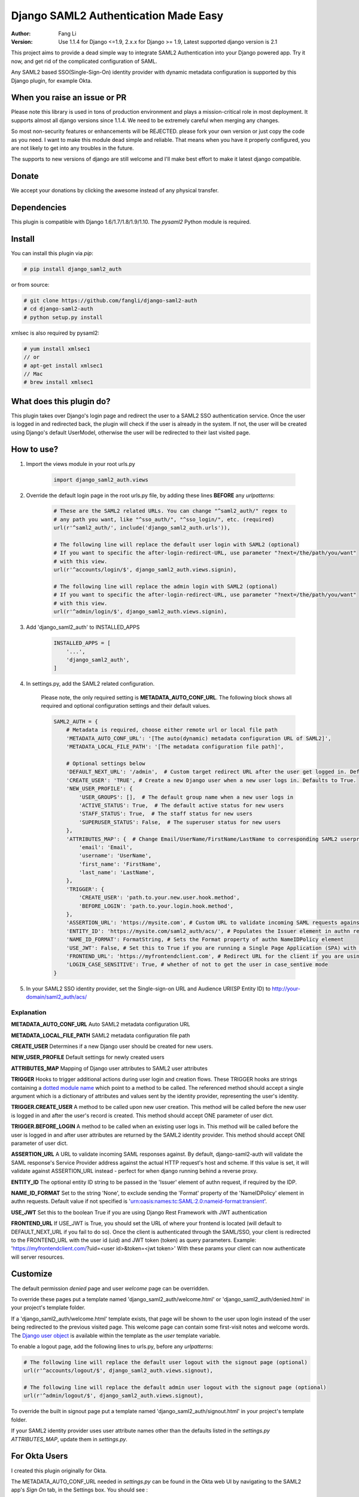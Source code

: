=====================================
Django SAML2 Authentication Made Easy
=====================================

:Author: Fang Li
:Version: Use 1.1.4 for Django <=1.9, 2.x.x for Django >= 1.9, Latest supported django version is 2.1

.. image:: https://img.shields.io/pypi/pyversions/django-saml2-auth.svg
    :target: https://pypi.python.org/pypi/django-saml2-auth

.. image:: https://img.shields.io/pypi/v/django-saml2-auth.svg
    :target: https://pypi.python.org/pypi/django-saml2-auth

.. image:: https://img.shields.io/pypi/dm/django-saml2-auth.svg
        :target: https://pypi.python.org/pypi/django-saml2-auth

This project aims to provide a dead simple way to integrate SAML2
Authentication into your Django powered app. Try it now, and get rid of the
complicated configuration of SAML.

Any SAML2 based SSO(Single-Sign-On) identity provider with dynamic metadata
configuration is supported by this Django plugin, for example Okta.


When you raise an issue or PR
=============================

Please note this library is used in tons of production environment and plays a mission-critical role in most deployment. It supports almost all django versions since 1.1.4. We need to be extremely careful when merging any changes.

So most non-security features or enhancements will be REJECTED. please fork your own version or just copy the code as you need. I want to make this module dead simple and reliable. That means when you have it properly configured, you are not likely to get into any troubles in the future.

The supports to new versions of django are still welcome and I'll make best effort to make it latest django compatible.



Donate
======

We accept your donations by clicking the awesome |star| instead of any physical transfer.

.. |star| image:: https://img.shields.io/github/stars/fangli/django-saml2-auth.svg?style=social&label=Star&maxAge=86400



Dependencies
============

This plugin is compatible with Django 1.6/1.7/1.8/1.9/1.10. The `pysaml2` Python
module is required.



Install
=======

You can install this plugin via `pip`:

.. code-block:: bash

    # pip install django_saml2_auth

or from source:

.. code-block:: bash

    # git clone https://github.com/fangli/django-saml2-auth
    # cd django-saml2-auth
    # python setup.py install

xmlsec is also required by pysaml2:

.. code-block:: bash

    # yum install xmlsec1
    // or
    # apt-get install xmlsec1
    // Mac
    # brew install xmlsec1


What does this plugin do?
=========================

This plugin takes over Django's login page and redirect the user to a SAML2
SSO authentication service. Once the user is logged in and redirected back,
the plugin will check if the user is already in the system. If not, the user
will be created using Django's default UserModel, otherwise the user will be
redirected to their last visited page.



How to use?
===========

#. Import the views module in your root urls.py

    .. code-block:: python

        import django_saml2_auth.views

#. Override the default login page in the root urls.py file, by adding these
   lines **BEFORE** any `urlpatterns`:

    .. code-block:: python

        # These are the SAML2 related URLs. You can change "^saml2_auth/" regex to
        # any path you want, like "^sso_auth/", "^sso_login/", etc. (required)
        url(r'^saml2_auth/', include('django_saml2_auth.urls')),

        # The following line will replace the default user login with SAML2 (optional)
        # If you want to specific the after-login-redirect-URL, use parameter "?next=/the/path/you/want"
        # with this view.
        url(r'^accounts/login/$', django_saml2_auth.views.signin),

        # The following line will replace the admin login with SAML2 (optional)
        # If you want to specific the after-login-redirect-URL, use parameter "?next=/the/path/you/want"
        # with this view.
        url(r'^admin/login/$', django_saml2_auth.views.signin),

#. Add 'django_saml2_auth' to INSTALLED_APPS

    .. code-block:: python

        INSTALLED_APPS = [
            '...',
            'django_saml2_auth',
        ]

#. In settings.py, add the SAML2 related configuration.

    Please note, the only required setting is **METADATA_AUTO_CONF_URL**.
    The following block shows all required and optional configuration settings
    and their default values.

    .. code-block:: python

        SAML2_AUTH = {
            # Metadata is required, choose either remote url or local file path
            'METADATA_AUTO_CONF_URL': '[The auto(dynamic) metadata configuration URL of SAML2]',
            'METADATA_LOCAL_FILE_PATH': '[The metadata configuration file path]',

            # Optional settings below
            'DEFAULT_NEXT_URL': '/admin',  # Custom target redirect URL after the user get logged in. Default to /admin if not set. This setting will be overwritten if you have parameter ?next= specificed in the login URL.
            'CREATE_USER': 'TRUE', # Create a new Django user when a new user logs in. Defaults to True.
            'NEW_USER_PROFILE': {
                'USER_GROUPS': [],  # The default group name when a new user logs in
                'ACTIVE_STATUS': True,  # The default active status for new users
                'STAFF_STATUS': True,  # The staff status for new users
                'SUPERUSER_STATUS': False,  # The superuser status for new users
            },
            'ATTRIBUTES_MAP': {  # Change Email/UserName/FirstName/LastName to corresponding SAML2 userprofile attributes.
                'email': 'Email',
                'username': 'UserName',
                'first_name': 'FirstName',
                'last_name': 'LastName',
            },
            'TRIGGER': {
                'CREATE_USER': 'path.to.your.new.user.hook.method',
                'BEFORE_LOGIN': 'path.to.your.login.hook.method',
            },
            'ASSERTION_URL': 'https://mysite.com', # Custom URL to validate incoming SAML requests against
            'ENTITY_ID': 'https://mysite.com/saml2_auth/acs/', # Populates the Issuer element in authn request
            'NAME_ID_FORMAT': FormatString, # Sets the Format property of authn NameIDPolicy element
            'USE_JWT': False, # Set this to True if you are running a Single Page Application (SPA) with Django Rest Framework (DRF), and are using JWT authentication to authorize client users
            'FRONTEND_URL': 'https://myfrontendclient.com', # Redirect URL for the client if you are using JWT auth with DRF. See explanation below
            'LOGIN_CASE_SENSITIVE': True, # whether of not to get the user in case_sentive mode
        }

#. In your SAML2 SSO identity provider, set the Single-sign-on URL and Audience
   URI(SP Entity ID) to http://your-domain/saml2_auth/acs/


Explanation
-----------

**METADATA_AUTO_CONF_URL** Auto SAML2 metadata configuration URL

**METADATA_LOCAL_FILE_PATH** SAML2 metadata configuration file path

**CREATE_USER** Determines if a new Django user should be created for new users.

**NEW_USER_PROFILE** Default settings for newly created users

**ATTRIBUTES_MAP** Mapping of Django user attributes to SAML2 user attributes

**TRIGGER** Hooks to trigger additional actions during user login and creation
flows. These TRIGGER hooks are strings containing a `dotted module name <https://docs.python.org/3/tutorial/modules.html#packages>`_
which point to a method to be called. The referenced method should accept a
single argument which is a dictionary of attributes and values sent by the
identity provider, representing the user's identity.

**TRIGGER.CREATE_USER** A method to be called upon new user creation. This
method will be called before the new user is logged in and after the user's
record is created. This method should accept ONE parameter of user dict.

**TRIGGER.BEFORE_LOGIN** A method to be called when an existing user logs in.
This method will be called before the user is logged in and after user
attributes are returned by the SAML2 identity provider. This method should accept ONE parameter of user dict.

**ASSERTION_URL** A URL to validate incoming SAML responses against. By default,
django-saml2-auth will validate the SAML response's Service Provider address
against the actual HTTP request's host and scheme. If this value is set, it
will validate against ASSERTION_URL instead - perfect for when django running
behind a reverse proxy.

**ENTITY_ID** The optional entity ID string to be passed in the 'Issuer' element of authn request, if required by the IDP.

**NAME_ID_FORMAT** Set to the string 'None', to exclude sending the 'Format' property of the 'NameIDPolicy' element in authn requests.
Default value if not specified is 'urn:oasis:names:tc:SAML:2.0:nameid-format:transient'.

**USE_JWT** Set this to the boolean True if you are using Django Rest Framework with JWT authentication

**FRONTEND_URL** If USE_JWT is True, you should set the URL of where your frontend is located (will default to DEFAULT_NEXT_URL if you fail to do so). Once the client is authenticated through the SAML/SSO, your client is redirected to the FRONTEND_URL with the user id (uid) and JWT token (token) as query parameters.
Example: 'https://myfrontendclient.com/?uid=<user id>&token=<jwt token>'
With these params your client can now authenticate will server resources.

Customize
=========

The default permission `denied` page and user `welcome` page can be
overridden.

To override these pages put a template named 'django_saml2_auth/welcome.html'
or 'django_saml2_auth/denied.html' in your project's template folder.

If a 'django_saml2_auth/welcome.html' template exists, that page will be shown
to the user upon login instead of the user being redirected to the previous
visited page. This welcome page can contain some first-visit notes and welcome
words. The `Django user object <https://docs.djangoproject.com/en/1.9/ref/contrib/auth/#django.contrib.auth.models.User>`_
is available within the template as the `user` template variable.

To enable a logout page, add the following lines to urls.py, before any
`urlpatterns`:

.. code-block:: python

    # The following line will replace the default user logout with the signout page (optional)
    url(r'^accounts/logout/$', django_saml2_auth.views.signout),

    # The following line will replace the default admin user logout with the signout page (optional)
    url(r'^admin/logout/$', django_saml2_auth.views.signout),

To override the built in signout page put a template named
'django_saml2_auth/signout.html' in your project's template folder.

If your SAML2 identity provider uses user attribute names other than the
defaults listed in the `settings.py` `ATTRIBUTES_MAP`, update them in
`settings.py`.


For Okta Users
==============

I created this plugin originally for Okta.

The METADATA_AUTO_CONF_URL needed in `settings.py` can be found in the Okta
web UI by navigating to the SAML2 app's `Sign On` tab, in the Settings box.
You should see :

`Identity Provider metadata is available if this application supports dynamic configuration.`

The `Identity Provider metadata` link is the METADATA_AUTO_CONF_URL.


How to Contribute
=================

#. Check for open issues or open a fresh issue to start a discussion around a feature idea or a bug.
#. Fork `the repository`_ on GitHub to start making your changes to the **master** branch (or branch off of it).
#. Write a test which shows that the bug was fixed or that the feature works as expected.
#. Send a pull request and bug the maintainer until it gets merged and published. :) Make sure to add yourself to AUTHORS_.

.. _`the repository`: http://github.com/fangli/django-saml2-auth
.. _AUTHORS: https://github.com/fangli/django-saml2-auth/blob/master/AUTHORS.rst


Release Log
===========

2.2.1: Fixed is_safe_url parameters issue for django 2.1

2.2.0: ADFS SAML compatibility and fixed some issue for Django2.0

2.1.2: Merged #35

2.1.1: Added ASSERTION_URL in settings.

2.1.0: Add DEFAULT_NEXT_URL. Issue #19.

2.0.4: Fixed compatibility with Windows.

2.0.3: Fixed a vulnerabilities in the login flow, thanks qwrrty.

2.0.1: Add support for Django 1.10

1.1.4: Fixed urllib bug

1.1.2: Added support for Python 2.7/3.x

1.1.0: Added support for Django 1.6/1.7/1.8/1.9

1.0.4: Fixed English grammar mistakes
